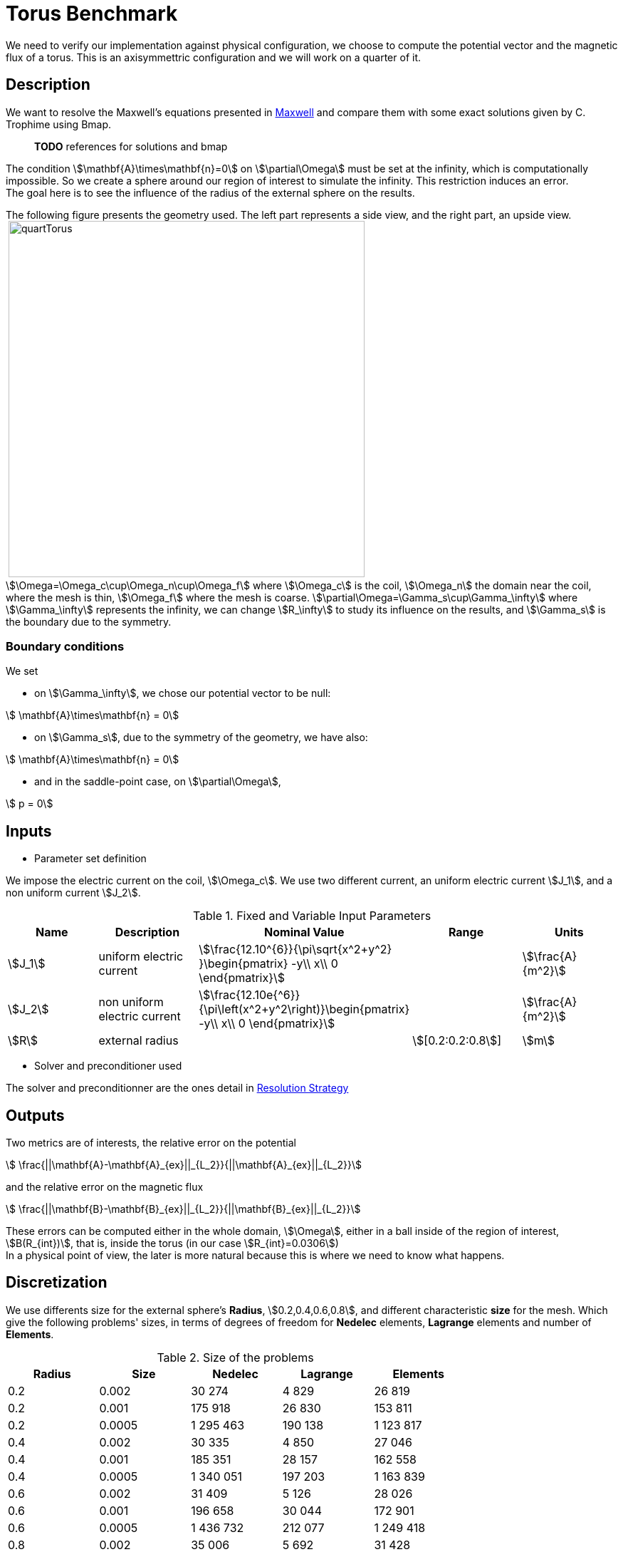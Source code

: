 = Torus Benchmark
:page-tags: benchmark
:page-illustration: Torus/quartTorus.png
:description: We simulate a torus and compare the results with some exact solutions.


We need to verify our implementation against physical configuration, we choose to compute the potential vector and the magnetic flux of a torus. This is an axisymmettric configuration and we will work on a quarter of it.

== Description

We want to resolve the Maxwell's equations presented in link:Maxwell.adox[Maxwell] and compare them with some exact solutions given by C. Trophime using Bmap.

> **TODO** references for solutions and bmap

The condition stem:[\mathbf{A}\times\mathbf{n}=0] on stem:[\partial\Omega] must be set at the infinity, which is computationally impossible. So we create a sphere around our region of interest to simulate the infinity. This restriction induces an error. +
The goal here is to see the influence of the radius of the external sphere on the results.

The following figure presents the geometry used. The left part represents a side view, and the right part, an upside view. +
image:Torus/TorusViews.png[alt=""]
image:Torus/quartTorus.png[width=500] +
stem:[\Omega=\Omega_c\cup\Omega_n\cup\Omega_f] where stem:[\Omega_c] is the coil, stem:[\Omega_n] the domain near the coil, where the mesh is thin, stem:[\Omega_f] where the mesh is coarse. stem:[\partial\Omega=\Gamma_s\cup\Gamma_\infty] where stem:[\Gamma_\infty] represents the infinity, we can change stem:[R_\infty] to study its influence on the results, and stem:[\Gamma_s] is the boundary due to the symmetry.

=== Boundary conditions

We set

* on stem:[\Gamma_\infty], we chose our potential vector to be null:

[stem]
++++
  \mathbf{A}\times\mathbf{n} = 0
++++

* on stem:[\Gamma_s], due to the symmetry of the geometry, we have also:

[stem]
++++
  \mathbf{A}\times\mathbf{n} = 0
++++
* and in the saddle-point case, on stem:[\partial\Omega],

[stem]
++++
  p = 0
++++

== Inputs

- Parameter set definition

We impose the electric current on the coil, stem:[\Omega_c]. We use two different current, an uniform electric current stem:[J_1], and a non uniform current stem:[J_2].

.Fixed and Variable Input Parameters
|===
| Name |Description | Nominal Value | Range | Units

|stem:[J_1] | uniform electric current | stem:[\frac{12.10^{6}}{\pi\sqrt{x^2+y^2} }\begin{pmatrix} -y\\ x\\ 0 \end{pmatrix}] | | stem:[\frac{A}{m^2}]
|stem:[J_2] | non uniform electric current | stem:[\frac{12.10e{^6}}{\pi\left(x^2+y^2\right)}\begin{pmatrix} -y\\ x\\ 0 \end{pmatrix}] | | stem:[\frac{A}{m^2}]
|stem:[R] | external radius | | stem:[[0.2:0.2:0.8]] |stem:[m]
|===

- Solver and preconditioner used

The solver and preconditionner are the ones detail in link:../Strategy.adoc[Resolution Strategy]

== Outputs

Two metrics are of interests, the relative error on the potential

[stem]
++++
  \frac{||\mathbf{A}-\mathbf{A}_{ex}||_{L_2}}{||\mathbf{A}_{ex}||_{L_2}}
++++
and the relative error on the magnetic flux

[stem]
++++
  \frac{||\mathbf{B}-\mathbf{B}_{ex}||_{L_2}}{||\mathbf{B}_{ex}||_{L_2}}
++++

These errors can be computed either in the whole domain, stem:[\Omega], either in a ball inside of the region of interest, stem:[B(R_{int})], that is, inside the torus (in our case stem:[R_{int}=0.0306]) +
In a physical point of view, the later is more natural because this is where we need to know what happens.

== Discretization

We use differents size for the external sphere's *Radius*, stem:[0.2,0.4,0.6,0.8], and different characteristic *size* for the mesh. Which give the following problems' sizes, in terms of degrees of freedom for *Nedelec* elements, *Lagrange* elements and number of *Elements*.

.Size of the problems
[width="75%",cols="^,^,^,^,^",options="header"]
|===
| Radius | Size  | Nedelec | Lagrange | Elements
| 0.2     | 0.002 | 30 274   | 4 829     | 26 819
| 0.2     | 0.001 | 175 918  | 26 830    | 153 811
| 0.2    | 0.0005| 1 295 463 | 190 138   | 1 123 817
| 0.4    | 0.002 | 30 335   | 4 850     | 27 046
| 0.4    | 0.001 | 185 351  | 28 157    | 162 558
| 0.4    | 0.0005| 1 340 051 | 197 203   | 1 163 839
| 0.6    | 0.002 | 31 409   | 5 126     | 28 026
| 0.6    | 0.001 | 196 658  | 30 044    | 172 901
| 0.6    | 0.0005| 1 436 732 | 212 077   | 1 249 418
| 0.8    | 0.002 | 35 006   | 5 692     | 31 428
| 0.8    | 0.001 | 215 315  | 33 094    | 189 770
| 0.8    | 0.0005| 1 558 174 | 230 775   | 1 356 968
|===

== Implementation

The implementation can be found in  link:https://github.com/feelpp/solodem/blob/9f33195bb24d418fb3cee6e959784803c9c2898e/src/TorusQuart[here].

//You need to have the files containing the exact solution for stem:[\mathbf{A}] and stem:[\mathbf{B}]. Then, you need to

//. use link:https://github.com/feelpp/solodem/blob/9f33195bb24d418fb3cee6e959784803c9c2898e/src/TorusQuart/compareCecileVincent.sh[compareCecileVincent.sh] to generate the file containing the potential for the different currents, radius, meshes and formulations. +
//. use link:https://github.com/feelpp/solodem/blob/9f33195bb24d418fb3cee6e959784803c9c2898e/src/TorusQuart/analyse.sh[analyse.sh] to generate the different metrics for each case.
//. use link:https://github.com/feelpp/solodem/blob/9f33195bb24d418fb3cee6e959784803c9c2898e/src/TorusQuart/parseCompareCecileVincent.sh[parseCompareCecileVincent.sh] to generate the csv files for each case.


== Results

=== Potential vector

The regularized formulation does not make sense for the potential, since it is known up to a gradient. +
The following figures present the errors depending on the current and the domain in which the error is computed. Each figure shows the error depending on the mesh size for the differents external radius stem:[R_\infty]. The two first figures exhibit the behavior of the saddle point formulation, whereas the last two, exhibit the regularized formulation.

image:Torus/TorusGraph/ANuniSaddO.png[width=300]
image:Torus/TorusGraph/ANuniSaddR.png[width=300]
image:Torus/TorusGraph/AUniSaddO.png[width=300]
image:Torus/TorusGraph/AUniSaddR.png[width=300]

=== Magnetic flux

The following table presents the errors for the non-uniform current depending on the formulation and the domain in which the error is computed. Each figure shows the error depending on the mesh size for the differents external radius stem:[R_\infty]. The two first figures exhibit the behavior of the saddle point formulation, whereas the last two, exhibit the regularized formulation.

image:Torus/TorusGraph/BNuniSaddO.png[width=300]
image:Torus/TorusGraph/BNuniSaddR.png[width=300]
image:Torus/TorusGraph/BNuniStabO.png[width=300]
image:Torus/TorusGraph/BNuniStabR.png[width=300]

The following table presents the errors for the uniform current depending on the formulation and the domain in which the error is computed. Each figure shows the error depending on the mesh size for the differents external radius stem:[R_\infty]. The two first figures exhibit the behavior of the saddle point formulation, whereas the last two, exhibit the regularized formulation.

image:Torus/TorusGraph/BUniSaddO.png[width=300]
image:Torus/TorusGraph/BUniSaddR.png[width=300]
image:Torus/TorusGraph/BUniStabO.png[width=300]
image:Torus/TorusGraph/BUniStabR.png[width=300]

== Conclusion

We can extract here some results:

- the formulation or the type of current has no influence on the results,
- the difference between the errors computed in stem:[\Omega] and in stem:[B(R_{int})], a factor 4 for stem:[\mathbf{B}] and 10 for stem:[\mathbf{A}], shows that the errors occure in particular in stem:[\Omega_f]. This is due to the approximation on the boundary condition on stem:[\Gamma_\infty],
- the distance stem:[R_\infty] allows to have better approximations as it grows, until it reachs a certain bound, between stem:[0.4] and stem:[0.6] depending on the characteristic size of the mesh
